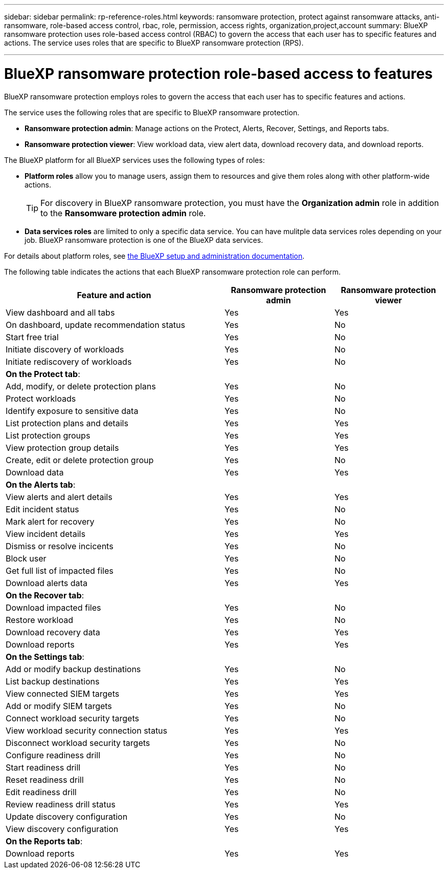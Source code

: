 ---
sidebar: sidebar
permalink: rp-reference-roles.html
keywords: ransomware protection, protect against ransomware attacks, anti-ransomware, role-based access control, rbac, role, permission, access rights, organization,project,account
summary: BlueXP ransomware protection uses role-based access control (RBAC) to govern the access that each user has to specific features and actions. The service uses roles that are specific to BlueXP ransomware protection (RPS).

---

= BlueXP ransomware protection role-based access to features
:hardbreaks:
:icons: font
:imagesdir: ./media/

[.lead]
BlueXP ransomware protection employs roles to govern the access that each user has to specific features and actions. 

The service uses the following roles that are specific to BlueXP ransomware protection. 

* *Ransomware protection admin*: Manage actions on the Protect, Alerts, Recover, Settings, and Reports tabs.
* *Ransomware protection viewer*: View workload data, view alert data,  download recovery data, and download reports.


The BlueXP platform for all BlueXP services uses the following types of roles: 
 
* *Platform roles* allow you to manage users, assign them to resources and give them roles along with other platform-wide actions. 
+ 
TIP: For discovery in BlueXP ransomware protection, you must have the *Organization admin*  role in addition to the *Ransomware protection admin* role. 
 
* *Data services roles* are limited to only a specific data service. You can have mulitple data services roles depending on your job. BlueXP ransomware protection is one of the BlueXP data services. 

For details about platform roles, see https://docs.netapp.com/us-en/bluexp-setup-admin/reference-iam-predefined-roles.html[the BlueXP setup and administration documentation^].

The following table indicates the actions that each BlueXP ransomware protection role can perform. 

[cols=3*,options="header",cols="40,20a,20a",width="100%"]
|===
| Feature and action
| Ransomware protection admin
| Ransomware protection viewer

| View dashboard and all tabs | Yes | Yes
| On dashboard, update recommendation status | Yes | No
| Start free trial | Yes | No 
| Initiate discovery of workloads | Yes | No
| Initiate rediscovery of workloads | Yes | No

3+| *On the Protect tab*: 
| Add, modify, or delete protection plans | Yes | No
| Protect workloads | Yes | No
| Identify exposure to sensitive data| Yes | No 
| List protection plans and details | Yes | Yes
| List protection groups    | Yes | Yes
| View protection group details | Yes | Yes
| Create, edit or delete protection group | Yes | No 
| Download data| Yes | Yes 
3+| *On the Alerts tab*: 
| View alerts and alert details | Yes | Yes 
| Edit incident status | Yes | No
| Mark alert for recovery | Yes | No
| View incident details | Yes | Yes
| Dismiss or resolve incicents | Yes | No
| Block user | Yes | No
| Get full list of impacted files| Yes | No 
| Download alerts data | Yes | Yes 
3+| *On the Recover tab*: 
| Download impacted files| Yes | No 
| Restore workload | Yes | No 
| Download recovery data | Yes | Yes
| Download reports | Yes | Yes
3+| *On the Settings tab*:
| Add or modify backup destinations| Yes | No 
| List backup destinations| Yes | Yes
| View connected SIEM targets | Yes | Yes
| Add or modify SIEM targets | Yes | No
| Connect workload security targets | Yes | No
| View workload security connection status  | Yes | Yes
| Disconnect workload security targets | Yes | No
| Configure readiness drill | Yes | No
| Start readiness drill | Yes | No
| Reset readiness drill | Yes | No
| Edit readiness drill  | Yes | No
| Review readiness drill status | Yes | Yes
| Update discovery configuration | Yes | No
| View discovery configuration | Yes | Yes

3+| *On the Reports tab*:
| Download reports | Yes | Yes

|===
